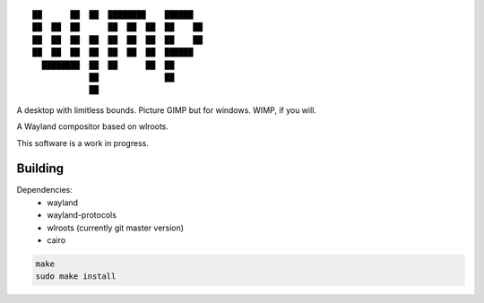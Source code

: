 ::

 ██      ██  ██  ████████    ██████
 ██  ██  ██      ██  ██  ██  ██    ██
 ██  ██  ██  ██  ██  ██  ██  ██    ██
 ██  ██  ██  ██  ██  ██  ██  ██████
   ████████  ██  ██      ██  ██
             ██              ██
             ██


A desktop with limitless bounds. Picture GIMP but for windows. WIMP, if you will.

A Wayland compositor based on wlroots.

This software is a work in progress.

Building
--------

Dependencies:
 - wayland
 - wayland-protocols
 - wlroots (currently git master version)
 - cairo

.. code-block:: sh

   make
   sudo make install
